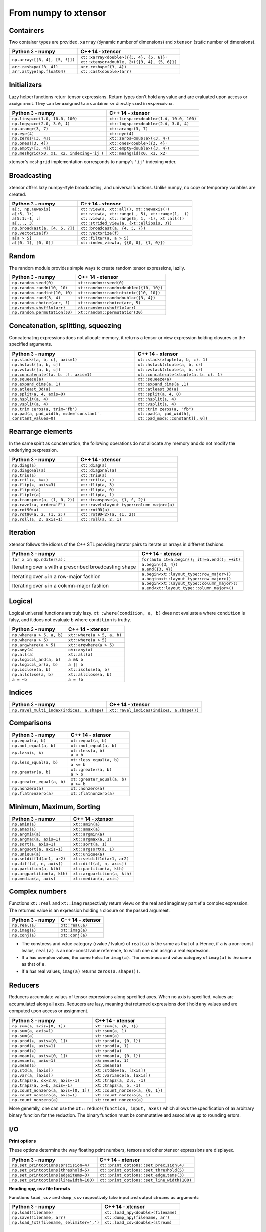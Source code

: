 .. Copyright (c) 2016, Johan Mabille, Sylvain Corlay and Wolf Vollprecht

   Distributed under the terms of the BSD 3-Clause License.

   The full license is in the file LICENSE, distributed with this software.

From numpy to xtensor
=====================

.. image:: numpy.svg
   :height: 100px
   :align: right

.. raw:: html

   <style>
   .rst-content table.docutils {
       width: 100%;
       table-layout: fixed;
       border: none;
   }

   table.docutils th {
       text-align: center;
   }

   table.docutils .line-block {
       margin-left: 0;
       margin-bottom: 0;
   }

   table.docutils code.literal {
       color: initial;
   }

   code.docutils {
       background: initial;
       border: none;
   }

   * {
       border: none;
   }

   .rst-content table.docutils thead {
       background-color: #d0e0e0;
   }

   .rst-content table.docutils td {
       border-bottom: none;
       border-left: none;
   }

   .rst-content table.docutils tr:hover {
       background-color: #d0e0e0;
   }

   .rst-content table.docutils:not(.field-list) tr:nth-child(2n-1):hover td {
       background-color: initial;
   }

   #linear-algebra table.docutils thead .row-odd {
       background: #ffdddd;
   }

   #linear-algebra tr:nth-child(2n-1) td {
       background: #f9f3f3;
   }

   #linear-algebra tr:hover {
       background: #ffdddd;
   }

   #linear-algebra tr:nth-child(2n-1):hover td {
       background-color: initial;
   }
   </style>

Containers
----------

Two container types are provided. ``xarray`` (dynamic number of dimensions) and ``xtensor``
(static number of dimensions).

+------------------------------------------------+------------------------------------------------+
|             Python 3 - numpy                   |               C++ 14 - xtensor                 |
+================================================+================================================+
| ``np.array([[3, 4], [5, 6]])``                 | | ``xt::xarray<double>({{3, 4}, {5, 6}})``     |
|                                                | | ``xt::xtensor<double, 2>({{3, 4}, {5, 6}})`` |
+------------------------------------------------+------------------------------------------------+
| ``arr.reshape([3, 4])``                        | ``arr.reshape({3, 4})``                        |
+------------------------------------------------+------------------------------------------------+
| ``arr.astype(np.float64)``                     | ``xt::cast<double>(arr)``                      |
+------------------------------------------------+------------------------------------------------+

Initializers
------------

Lazy helper functions return tensor expressions. Return types don't hold any value and are
evaluated upon access or assignment. They can be assigned to a container or directly used in
expressions.

+-----------------------------------------------+-----------------------------------------------+
|             Python 3 - numpy                  |               C++ 14 - xtensor                |
+===============================================+===============================================+
| ``np.linspace(1.0, 10.0, 100)``               | ``xt::linspace<double>(1.0, 10.0, 100)``      |
+-----------------------------------------------+-----------------------------------------------+
| ``np.logspace(2.0, 3.0, 4)``                  | ``xt::logspace<double>(2.0, 3.0, 4)``         |
+-----------------------------------------------+-----------------------------------------------+
| ``np.arange(3, 7)``                           | ``xt::arange(3, 7)``                          |
+-----------------------------------------------+-----------------------------------------------+
| ``np.eye(4)``                                 | ``xt::eye(4)``                                |
+-----------------------------------------------+-----------------------------------------------+
| ``np.zeros([3, 4])``                          | ``xt::zeros<double>({3, 4})``                 |
+-----------------------------------------------+-----------------------------------------------+
| ``np.ones([3, 4])``                           | ``xt::ones<double>({3, 4})``                  |
+-----------------------------------------------+-----------------------------------------------+
| ``np.empty([3, 4])``                          | ``xt::empty<double>({3, 4})``                 |
+-----------------------------------------------+-----------------------------------------------+
| ``np.meshgrid(x0, x1, x2, indexing='ij')``    | ``xt::meshgrid(x0, x1, x2)``                  |
+-----------------------------------------------+-----------------------------------------------+

xtensor's ``meshgrid`` implementation corresponds to numpy's ``'ij'`` indexing order.

Broadcasting
------------

xtensor offers lazy numpy-style broadcasting, and universal functions. Unlike numpy, no copy
or temporary variables are created.

+-----------------------------------------------------+-----------------------------------------------------+
|             Python 3 - numpy                        |                   C++ 14 - xtensor                  |
+=====================================================+=====================================================+
| | ``a[:, np.newaxis]``                              | | ``xt::view(a, xt::all(), xt::newaxis())``         |
| | ``a[:5, 1:]``                                     | | ``xt::view(a, xt::range(_, 5), xt::range(1, _))`` |
| | ``a[5:1:-1, :]``                                  | | ``xt::view(a, xt::range(5, 1, -1), xt::all())``   |
| | ``a[..., 3]``                                     | | ``xt::strided_view(a, {xt::ellipsis, 3})``        |
+-----------------------------------------------------+-----------------------------------------------------+
| ``np.broadcast(a, [4, 5, 7])``                      | ``xt::broadcast(a, {4, 5, 7})``                     |
+-----------------------------------------------------+-----------------------------------------------------+
| ``np.vectorize(f)``                                 | ``xt::vectorize(f)``                                |
+-----------------------------------------------------+-----------------------------------------------------+
| ``a[a > 5]``                                        | ``xt::filter(a, a > 5)``                            |
+-----------------------------------------------------+-----------------------------------------------------+
| ``a[[0, 1], [0, 0]]``                               | ``xt::index_view(a, {{0, 0}, {1, 0}})``             |
+-----------------------------------------------------+-----------------------------------------------------+

Random
------

The random module provides simple ways to create random tensor expressions, lazily.

+-----------------------------------------------+-----------------------------------------------+
|            Python 3 - numpy                   |                C++ 14 - xtensor               |
+===============================================+===============================================+
| ``np.random.seed(0)``                         | ``xt::random::seed(0)``                       |
+-----------------------------------------------+-----------------------------------------------+
| ``np.random.randn(10, 10)``                   | ``xt::random::randn<double>({10, 10})``       |
+-----------------------------------------------+-----------------------------------------------+
| ``np.random.randint(10, 10)``                 | ``xt::random::randint<int>({10, 10})``        |
+-----------------------------------------------+-----------------------------------------------+
| ``np.random.rand(3, 4)``                      | ``xt::random::rand<double>({3, 4})``          |
+-----------------------------------------------+-----------------------------------------------+
| ``np.random.choice(arr, 5)``                  | ``xt::random::choice(arr, 5)``                |
+-----------------------------------------------+-----------------------------------------------+
| ``np.random.shuffle(arr)``                    | ``xt::random::shuffle(arr)``                  |
+-----------------------------------------------+-----------------------------------------------+
| ``np.random.permutation(30)``                 | ``xt::random::permutation(30)``               |
+-----------------------------------------------+-----------------------------------------------+

Concatenation, splitting, squeezing
-----------------------------------

Concatenating expressions does not allocate memory, it returns a tensor or view expression holding
closures on the specified arguments.

+--------------------------------------------------------------+------------------------------------------------------------+
|            Python 3 - numpy                                  |                C++ 14 - xtensor                            |
+==============================================================+============================================================+
| ``np.stack([a, b, c], axis=1)``                              | ``xt::stack(xtuple(a, b, c), 1)``                          |
+--------------------------------------------------------------+------------------------------------------------------------+
| ``np.hstack([a, b, c])``                                     | ``xt::hstack(xtuple(a, b, c))``                            |
+--------------------------------------------------------------+------------------------------------------------------------+
| ``np.vstack([a, b, c])``                                     | ``xt::vstack(xtuple(a, b, c))``                            |
+--------------------------------------------------------------+------------------------------------------------------------+
| ``np.concatenate([a, b, c], axis=1)``                        | ``xt::concatenate(xtuple(a, b, c), 1)``                    |
+--------------------------------------------------------------+------------------------------------------------------------+
| ``np.squeeze(a)``                                            | ``xt::squeeze(a)``                                         |
+--------------------------------------------------------------+------------------------------------------------------------+
| ``np.expand_dims(a, 1)``                                     | ``xt::expand_dims(a ,1)``                                  |
+--------------------------------------------------------------+------------------------------------------------------------+
| ``np.atleast_3d(a)``                                         | ``xt::atleast_3d(a)``                                      |
+--------------------------------------------------------------+------------------------------------------------------------+
| ``np.split(a, 4, axis=0)``                                   | ``xt::split(a, 4, 0)``                                     |
+--------------------------------------------------------------+------------------------------------------------------------+
| ``np.hsplit(a, 4)``                                          | ``xt::hsplit(a, 4)``                                       |
+--------------------------------------------------------------+------------------------------------------------------------+
| ``np.vsplit(a, 4)``                                          | ``xt::vsplit(a, 4)``                                       |
+--------------------------------------------------------------+------------------------------------------------------------+
| ``np.trim_zeros(a, trim='fb')``                              | ``xt::trim_zeros(a, "fb")``                                |
+--------------------------------------------------------------+------------------------------------------------------------+
| ``np.pad(a, pad_width, mode='constant', constant_values=0)`` | ``xt::pad(a, pad_width[, xt::pad_mode::constant][, 0])``   |
+--------------------------------------------------------------+------------------------------------------------------------+

Rearrange elements
------------------

In the same spirit as concatenation, the following operations do not allocate any memory and do
not modify the underlying xexpression.

+-----------------------------------------------+-----------------------------------------------+
|            Python 3 - numpy                   |                C++ 14 - xtensor               |
+===============================================+===============================================+
| ``np.diag(a)``                                | ``xt::diag(a)``                               |
+-----------------------------------------------+-----------------------------------------------+
| ``np.diagonal(a)``                            | ``xt::diagonal(a)``                           |
+-----------------------------------------------+-----------------------------------------------+
| ``np.triu(a)``                                | ``xt::triu(a)``                               |
+-----------------------------------------------+-----------------------------------------------+
| ``np.tril(a, k=1)``                           | ``xt::tril(a, 1)``                            |
+-----------------------------------------------+-----------------------------------------------+
| ``np.flip(a, axis=3)``                        | ``xt::flip(a, 3)``                            |
+-----------------------------------------------+-----------------------------------------------+
| ``np.flipud(a)``                              | ``xt::flip(a, 0)``                            |
+-----------------------------------------------+-----------------------------------------------+
| ``np.fliplr(a)``                              | ``xt::flip(a, 1)``                            |
+-----------------------------------------------+-----------------------------------------------+
| ``np.transpose(a, (1, 0, 2))``                | ``xt::transpose(a, {1, 0, 2})``               |
+-----------------------------------------------+-----------------------------------------------+
| ``np.ravel(a, order='F')``                    | ``xt::ravel<layout_type::column_major>(a)``   |
+-----------------------------------------------+-----------------------------------------------+
| ``np.rot90(a)``                               | ``xt::rot90(a)``                              |
+-----------------------------------------------+-----------------------------------------------+
| ``np.rot90(a, 2, (1, 2))``                    | ``xt::rot90<2>(a, {1, 2})``                   |
+-----------------------------------------------+-----------------------------------------------+
| ``np.roll(a, 2, axis=1)``                     | ``xt::roll(a, 2, 1)``                         |
+-----------------------------------------------+-----------------------------------------------+

Iteration
---------

xtensor follows the idioms of the C++ STL providing iterator pairs to iterate on arrays in
different fashions.

+----------------------------------------------------------------+----------------------------------------------------------------+
|            Python 3 - numpy                                    |                C++ 14 - xtensor                                |
+================================================================+================================================================+
| | ``for x in np.nditer(a):``                                   | | ``for(auto it=a.begin(); it!=a.end(); ++it)``                |
+----------------------------------------------------------------+----------------------------------------------------------------+
| Iterating over ``a`` with a prescribed broadcasting shape      | | ``a.begin({3, 4})``                                          |
|                                                                | | ``a.end({3, 4})``                                            |
+----------------------------------------------------------------+----------------------------------------------------------------+
| Iterating over ``a`` in a row-major fashion                    | | ``a.begin<xt::layout_type::row_major>()``                    |
|                                                                | | ``a.begin<xt::layout_type::row_major>()``                    |
+----------------------------------------------------------------+----------------------------------------------------------------+
| Iterating over ``a`` in a column-major fashion                 | | ``a.begin<xt::layout_type::column_major>()``                 |
|                                                                | | ``a.end<xt::layout_type::column_major>()``                   |
+----------------------------------------------------------------+----------------------------------------------------------------+

Logical
-------

Logical universal functions are truly lazy. ``xt::where(condition, a, b)`` does not evaluate ``a``
where ``condition`` is falsy, and it does not evaluate ``b`` where ``condition`` is truthy.

+-----------------------------------------------+-----------------------------------------------+
|            Python 3 - numpy                   |                C++ 14 - xtensor               |
+===============================================+===============================================+
| ``np.where(a > 5, a, b)``                     | ``xt::where(a > 5, a, b)``                    |
+-----------------------------------------------+-----------------------------------------------+
| ``np.where(a > 5)``                           | ``xt::where(a > 5)``                          |
+-----------------------------------------------+-----------------------------------------------+
| ``np.argwhere(a > 5)``                        | ``xt::argwhere(a > 5)``                       |
+-----------------------------------------------+-----------------------------------------------+
| ``np.any(a)``                                 | ``xt::any(a)``                                |
+-----------------------------------------------+-----------------------------------------------+
| ``np.all(a)``                                 | ``xt::all(a)``                                |
+-----------------------------------------------+-----------------------------------------------+
| ``np.logical_and(a, b)``                      | ``a && b``                                    |
+-----------------------------------------------+-----------------------------------------------+
| ``np.logical_or(a, b)``                       | ``a || b``                                    |
+-----------------------------------------------+-----------------------------------------------+
| ``np.isclose(a, b)``                          | ``xt::isclose(a, b)``                         |
+-----------------------------------------------+-----------------------------------------------+
| ``np.allclose(a, b)``                         | ``xt::allclose(a, b)``                        |
+-----------------------------------------------+-----------------------------------------------+
| ``a = ~b``                                    | ``a = !b``                                    |
+-----------------------------------------------+-----------------------------------------------+

Indices
-------

+-----------------------------------------------+-----------------------------------------------+
|            Python 3 - numpy                   |                C++ 14 - xtensor               |
+===============================================+===============================================+
| ``np.ravel_multi_index(indices, a.shape)``    | ``xt::ravel_indices(indices, a.shape())``     |
+-----------------------------------------------+-----------------------------------------------+

Comparisons
-----------

+--------------------------------------------+-----------------------------------------------+
|            Python 3 - numpy                |                C++ 14 - xtensor               |
+============================================+===============================================+
| ``np.equal(a, b)``                         | ``xt::equal(a, b)``                           |
+--------------------------------------------+-----------------------------------------------+
| ``np.not_equal(a, b)``                     | ``xt::not_equal(a, b)``                       |
+--------------------------------------------+-----------------------------------------------+
| ``np.less(a, b)``                          || ``xt::less(a, b)``                           |
|                                            || ``a < b``                                    |
+--------------------------------------------+-----------------------------------------------+
| ``np.less_equal(a, b)``                    || ``xt::less_equal(a, b)``                     |
|                                            || ``a <= b``                                   |
+--------------------------------------------+-----------------------------------------------+
| ``np.greater(a, b)``                       || ``xt::greater(a, b)``                        |
|                                            || ``a > b``                                    |
+--------------------------------------------+-----------------------------------------------+
| ``np.greater_equal(a, b)``                 || ``xt::greater_equal(a, b)``                  |
|                                            || ``a >= b``                                   |
+--------------------------------------------+-----------------------------------------------+
| ``np.nonzero(a)``                          | ``xt::nonzero(a)``                            |
+--------------------------------------------+-----------------------------------------------+
| ``np.flatnonzero(a)``                      | ``xt::flatnonzero(a)``                        |
+--------------------------------------------+-----------------------------------------------+

Minimum, Maximum, Sorting
-------------------------

+--------------------------------------------+-----------------------------------------------+
|            Python 3 - numpy                |                C++ 14 - xtensor               |
+============================================+===============================================+
| ``np.amin(a)``                             | ``xt::amin(a)``                               |
+--------------------------------------------+-----------------------------------------------+
| ``np.amax(a)``                             | ``xt::amax(a)``                               |
+--------------------------------------------+-----------------------------------------------+
| ``np.argmin(a)``                           | ``xt::argmin(a)``                             |
+--------------------------------------------+-----------------------------------------------+
| ``np.argmax(a, axis=1)``                   | ``xt::argmax(a, 1)``                          |
+--------------------------------------------+-----------------------------------------------+
| ``np.sort(a, axis=1)``                     | ``xt::sort(a, 1)``                            |
+--------------------------------------------+-----------------------------------------------+
| ``np.argsort(a, axis=1)``                  | ``xt::argsort(a, 1)``                         |
+--------------------------------------------+-----------------------------------------------+
| ``np.unique(a)``                           | ``xt::unique(a)``                             |
+--------------------------------------------+-----------------------------------------------+
| ``np.setdiff1d(ar1, ar2)``                 | ``xt::setdiff1d(ar1, ar2)``                   |
+--------------------------------------------+-----------------------------------------------+
| ``np.diff(a[, n, axis])``                  | ``xt::diff(a[, n, axis])``                    |
+--------------------------------------------+-----------------------------------------------+
| ``np.partition(a, kth)``                   | ``xt::partition(a, kth)``                     |
+--------------------------------------------+-----------------------------------------------+
| ``np.argpartition(a, kth)``                | ``xt::argpartition(a, kth)``                  |
+--------------------------------------------+-----------------------------------------------+
| ``np.median(a, axis)``                     | ``xt::median(a, axis)``                       |
+--------------------------------------------+-----------------------------------------------+

Complex numbers
---------------

Functions ``xt::real`` and ``xt::imag`` respectively return views on the real and imaginary part
of a complex expression. The returned value is an expression holding a closure on the passed
argument.

+--------------------------------------------+-----------------------------------------------+
|            Python 3 - numpy                |                C++ 14 - xtensor               |
+============================================+===============================================+
| ``np.real(a)``                             | ``xt::real(a)``                               |
+--------------------------------------------+-----------------------------------------------+
| ``np.imag(a)``                             | ``xt::imag(a)``                               |
+--------------------------------------------+-----------------------------------------------+
| ``np.conj(a)``                             | ``xt::conj(a)``                               |
+--------------------------------------------+-----------------------------------------------+

- The constness and value category (rvalue / lvalue) of ``real(a)`` is the same as that of ``a``.
  Hence, if ``a`` is a non-const lvalue, ``real(a)`` is an non-const lvalue reference, to which
  one can assign a real expression.
- If ``a`` has complex values, the same holds for ``imag(a)``. The constness and value category of
  ``imag(a)`` is the same as that of ``a``.
- If ``a`` has real values, ``imag(a)`` returns ``zeros(a.shape())``.

Reducers
--------

Reducers accumulate values of tensor expressions along specified axes. When no axis is specified,
values are accumulated along all axes. Reducers are lazy, meaning that returned expressions don't
hold any values and are computed upon access or assignment.

+-----------------------------------------------+-----------------------------------------------+
|            Python 3 - numpy                   |                C++ 14 - xtensor               |
+===============================================+===============================================+
| ``np.sum(a, axis=[0, 1])``                    | ``xt::sum(a, {0, 1})``                        |
+-----------------------------------------------+-----------------------------------------------+
| ``np.sum(a, axis=1)``                         | ``xt::sum(a, 1)``                             |
+-----------------------------------------------+-----------------------------------------------+
| ``np.sum(a)``                                 | ``xt::sum(a)``                                |
+-----------------------------------------------+-----------------------------------------------+
| ``np.prod(a, axis=[0, 1])``                   | ``xt::prod(a, {0, 1})``                       |
+-----------------------------------------------+-----------------------------------------------+
| ``np.prod(a, axis=1)``                        | ``xt::prod(a, 1)``                            |
+-----------------------------------------------+-----------------------------------------------+
| ``np.prod(a)``                                | ``xt::prod(a)``                               |
+-----------------------------------------------+-----------------------------------------------+
| ``np.mean(a, axis=[0, 1])``                   | ``xt::mean(a, {0, 1})``                       |
+-----------------------------------------------+-----------------------------------------------+
| ``np.mean(a, axis=1)``                        | ``xt::mean(a, 1)``                            |
+-----------------------------------------------+-----------------------------------------------+
| ``np.mean(a)``                                | ``xt::mean(a)``                               |
+-----------------------------------------------+-----------------------------------------------+
| ``np.std(a, [axis])``                         | ``xt::stddev(a, [axis])``                     |
+-----------------------------------------------+-----------------------------------------------+
| ``np.var(a, [axis])``                         | ``xt::variance(a, [axis])``                   |
+-----------------------------------------------+-----------------------------------------------+
| ``np.trapz(a, dx=2.0, axis=-1)``              | ``xt::trapz(a, 2.0, -1)``                     |
+-----------------------------------------------+-----------------------------------------------+
| ``np.trapz(a, x=b, axis=-1)``                 | ``xt::trapz(a, b, -1)``                       |
+-----------------------------------------------+-----------------------------------------------+
| ``np.count_nonzero(a, axis=[0, 1])``          | ``xt::count_nonzero(a, {0, 1})``              |
+-----------------------------------------------+-----------------------------------------------+
| ``np.count_nonzero(a, axis=1)``               | ``xt::count_nonzero(a, 1)``                   |
+-----------------------------------------------+-----------------------------------------------+
| ``np.count_nonzero(a)``                       | ``xt::count_nonzero(a)``                      |
+-----------------------------------------------+-----------------------------------------------+

More generally, one can use the ``xt::reduce(function, input, axes)`` which allows the specification
of an arbitrary binary function for the reduction. The binary function must be commutative and
associative up to rounding errors.

I/O
---

**Print options**

These options determine the way floating point numbers, tensors and other xtensor expressions are displayed.

+-----------------------------------------------+-----------------------------------------------+
|            Python 3 - numpy                   |                C++ 14 - xtensor               |
+===============================================+===============================================+
| ``np.set_printoptions(precision=4)``          | ``xt::print_options::set_precision(4)``       |
+-----------------------------------------------+-----------------------------------------------+
| ``np.set_printoptions(threshold=5)``          | ``xt::print_options::set_threshold(5)``       |
+-----------------------------------------------+-----------------------------------------------+
| ``np.set_printoptions(edgeitems=3)``          | ``xt::print_options::set_edgeitems(3)``       |
+-----------------------------------------------+-----------------------------------------------+
| ``np.set_printoptions(linewidth=100)``        | ``xt::print_options::set_line_width(100)``    |
+-----------------------------------------------+-----------------------------------------------+

**Reading npy, csv file formats**

Functions ``load_csv`` and ``dump_csv`` respectively take input and output streams as arguments.

+-----------------------------------------------+-----------------------------------------------+
|            Python 3 - numpy                   |                C++ 14 - xtensor               |
+===============================================+===============================================+
| ``np.load(filename)``                         | ``xt::load_npy<double>(filename)``            |
+-----------------------------------------------+-----------------------------------------------+
| ``np.save(filename, arr)``                    | ``xt::dump_npy(filename, arr)``               |
+-----------------------------------------------+-----------------------------------------------+
| ``np.load_txt(filename, delimiter=',')``      | ``xt::load_csv<double>(stream)``              |
+-----------------------------------------------+-----------------------------------------------+

Mathematical functions
----------------------

xtensor universal functions are provided for a large set number of mathematical functions.

**Basic functions:**

+-----------------------------------------------+-----------------------------------------------+
|            Python 3 - numpy                   |                C++ 14 - xtensor               |
+===============================================+===============================================+
| ``np.absolute(a)``                            | ``xt::abs(a)``                                |
+-----------------------------------------------+-----------------------------------------------+
| ``np.sign(a)``                                | ``xt::sign(a)``                               |
+-----------------------------------------------+-----------------------------------------------+
| ``np.remainder(a, b)``                        | ``xt::remainder(a, b)``                       |
+-----------------------------------------------+-----------------------------------------------+
| ``np.minimum(a, b)``                          | ``xt::minimum(a, b)``                         |
+-----------------------------------------------+-----------------------------------------------+
| ``np.maximum(a, b)``                          | ``xt::maximum(a, b)``                         |
+-----------------------------------------------+-----------------------------------------------+
| ``np.clip(a, min, max)``                      | ``xt::clip(a, min, max)``                     |
+-----------------------------------------------+-----------------------------------------------+
|                                               | ``xt::fma(a, b, c)``                          |
+-----------------------------------------------+-----------------------------------------------+
| ``np.interp(x, xp, fp, [,left, right])``      | ``xt::interp(x, xp, fp, [,left, right])``     |
+-----------------------------------------------+-----------------------------------------------+
| ``np.rad2deg(a)``                             | ``xt::rad2deg(a)``                            |
+-----------------------------------------------+-----------------------------------------------+
| ``np.degrees(a)``                             | ``xt::degrees(a)``                            |
+-----------------------------------------------+-----------------------------------------------+
| ``np.deg2rad(a)``                             | ``xt::deg2rad(a)``                            |
+-----------------------------------------------+-----------------------------------------------+
| ``np.radians(a)``                             | ``xt::radians(a)``                            |
+-----------------------------------------------+-----------------------------------------------+


**Exponential functions:**

+-----------------------------------------------+-----------------------------------------------+
|            Python 3 - numpy                   |                C++ 14 - xtensor               |
+===============================================+===============================================+
| ``np.exp(a)``                                 | ``xt::exp(a)``                                |
+-----------------------------------------------+-----------------------------------------------+
| ``np.expm1(a)``                               | ``xt::expm1(a)``                              |
+-----------------------------------------------+-----------------------------------------------+
| ``np.log(a)``                                 | ``xt::log(a)``                                |
+-----------------------------------------------+-----------------------------------------------+
| ``np.log1p(a)``                               | ``xt::log1p(a)``                              |
+-----------------------------------------------+-----------------------------------------------+

**Power functions:**

+-----------------------------------------------+-----------------------------------------------+
|            Python 3 - numpy                   |                C++ 14 - xtensor               |
+===============================================+===============================================+
| ``np.power(a, p)``                            | ``xt::pow(a, b)``                             |
+-----------------------------------------------+-----------------------------------------------+
| ``np.sqrt(a)``                                | ``xt::sqrt(a)``                               |
+-----------------------------------------------+-----------------------------------------------+
| ``np.square(a)``                              | ``xt::square(a)``                             |
|                                               | ``xt::cube(a)``                               |
+-----------------------------------------------+-----------------------------------------------+
| ``np.cbrt(a)``                                | ``xt::cbrt(a)``                               |
+-----------------------------------------------+-----------------------------------------------+

**Trigonometric functions:**

+-----------------------------------------------+-----------------------------------------------+
|            Python 3 - numpy                   |                C++ 14 - xtensor               |
+===============================================+===============================================+
| ``np.sin(a)``                                 | ``xt::sin(a)``                                |
+-----------------------------------------------+-----------------------------------------------+
| ``np.cos(a)``                                 | ``xt::cos(a)``                                |
+-----------------------------------------------+-----------------------------------------------+
| ``np.tan(a)``                                 | ``xt::tan(a)``                                |
+-----------------------------------------------+-----------------------------------------------+

**Hyperbolic functions:**

+-----------------------------------------------+-----------------------------------------------+
|            Python 3 - numpy                   |                C++ 14 - xtensor               |
+===============================================+===============================================+
| ``np.sinh(a)``                                | ``xt::sinh(a)``                               |
+-----------------------------------------------+-----------------------------------------------+
| ``np.cosh(a)``                                | ``xt::cosh(a)``                               |
+-----------------------------------------------+-----------------------------------------------+
| ``np.tanh(a)``                                | ``xt::tanh(a)``                               |
+-----------------------------------------------+-----------------------------------------------+

**Error and gamma functions:**

+-----------------------------------------------+-----------------------------------------------+
|            Python 3 - numpy                   |                C++ 14 - xtensor               |
+===============================================+===============================================+
| ``scipy.special.erf(a)``                      | ``xt::erf(a)``                                |
+-----------------------------------------------+-----------------------------------------------+
| ``scipy.special.gamma(a)``                    | ``xt::tgamma(a)``                             |
+-----------------------------------------------+-----------------------------------------------+
| ``scipy.special.gammaln(a)``                  | ``xt::lgamma(a)``                             |
+-----------------------------------------------+-----------------------------------------------+

**Classification functions:**

+-----------------------------------------------+-----------------------------------------------+
|            Python 3 - numpy                   |                C++ 14 - xtensor               |
+===============================================+===============================================+
| ``np.isnan(a)``                               | ``xt::isnan(a)``                              |
+-----------------------------------------------+-----------------------------------------------+
| ``np.isinf(a)``                               | ``xt::isinf(a)``                              |
+-----------------------------------------------+-----------------------------------------------+
| ``np.isfinite(a)``                            | ``xt::isfinite(a)``                           |
+-----------------------------------------------+-----------------------------------------------+

**Histogram:**

+-------------------------------------------------------------------------------+--------------------------------------------------------------------------------+
|                           Python 3 - numpy                                    |                           C++ 14 - xtensor                                     |
+===============================================================================+================================================================================+
| ``np.histogram(a, bins[, weights][, density])``                               | ``xt::histogram(a, bins[, weights][, density])``                               |
+-------------------------------------------------------------------------------+--------------------------------------------------------------------------------+
| ``np.histogram_bin_edges(a, bins[, weights][, left, right][, bins][, mode])`` | ``xt::histogram_bin_edges(a, bins[, weights][, left, right][, bins][, mode])`` |
+-------------------------------------------------------------------------------+--------------------------------------------------------------------------------+
| ``np.bincount(arr)``                                                          | ``xt::bincount(arr)``                                                          |
+-------------------------------------------------------------------------------+--------------------------------------------------------------------------------+

Linear algebra
--------------

Many functions found in the ``numpy.linalg`` module are implemented in `xtensor-blas`_, a separate package offering BLAS and LAPACK bindings, as well as a convenient interface replicating the ``linalg`` module.

Please note, however, that while we're trying to be as close to NumPy as possible, some features are not
implemented yet. Most prominently that is broadcasting for all functions except for ``dot``.


**Matrix, vector and tensor products**

+---------------------------------------------+---------------------------------------------------+
|              Python 3 - numpy               |               C++ 14 - xtensor                    |
+=============================================+===================================================+
| ``np.dot(a, b)``                            | ``xt::linalg::dot(a, b)``                         |
+---------------------------------------------+---------------------------------------------------+
| ``np.vdot(a, b)``                           | ``xt::linalg::vdot(a, b)``                        |
+---------------------------------------------+---------------------------------------------------+
| ``np.outer(a, b)``                          | ``xt::linalg::outer(a, b)``                       |
+---------------------------------------------+---------------------------------------------------+
| ``np.matrix_power(a, 123)``                 | ``xt::linalg::matrix_power(a, 123)``              |
+---------------------------------------------+---------------------------------------------------+
| ``np.kron(a, b)``                           | ``xt::linalg::kron(a, b)``                        |
+---------------------------------------------+---------------------------------------------------+
| ``np.tensordot(a, b, axes=3)``              | ``xt::linalg::tensordot(a, b, 3)``                |
+---------------------------------------------+---------------------------------------------------+
| ``np.tensordot(a, b, axes=((0,2),(1,3))``   | ``xt::linalg::tensordot(a, b, {0, 2}, {1, 3})``   |
+---------------------------------------------+---------------------------------------------------+


**Decompositions**

+-----------------------------+-----------------------------+
|       Python 3 - numpy      |       C++ 14 - xtensor      |
+=============================+=============================+
| ``np.linalg.cholesky(a)``   | ``xt::linalg::cholesky(a)`` |
+-----------------------------+-----------------------------+
| ``np.linalg.qr(a)``         | ``xt::linalg::qr(a)``       |
+-----------------------------+-----------------------------+
| ``np.linalg.svd(a)``        | ``xt::linalg::svd(a)``      |
+-----------------------------+-----------------------------+


**Matrix eigenvalues**

+-----------------------------+-----------------------------+
|       Python 3 - numpy      |       C++ 14 - xtensor      |
+=============================+=============================+
| ``np.linalg.eig(a)``        | ``xt::linalg::eig(a)``      |
+-----------------------------+-----------------------------+
| ``np.linalg.eigvals(a)``    | ``xt::linalg::eigvals(a)``  |
+-----------------------------+-----------------------------+
| ``np.linalg.eigh(a)``       | ``xt::linalg::eigh(a)``     |
+-----------------------------+-----------------------------+
| ``np.linalg.eigvalsh(a)``   | ``xt::linalg::eigvalsh(a)`` |
+-----------------------------+-----------------------------+

**Norms and other numbers**

+--------------------------------+--------------------------------+
|        Python 3 - numpy        |        C++ 14 - xtensor        |
+================================+================================+
| ``np.linalg.norm(a, order=2)`` | ``xt::linalg::norm(a, 2)``     |
+--------------------------------+--------------------------------+
| ``np.linalg.cond(a)``          | ``xt::linalg::cond(a)``        |
+--------------------------------+--------------------------------+
| ``np.linalg.det(a)``           | ``xt::linalg::det(a)``         |
+--------------------------------+--------------------------------+
| ``np.linalg.matrix_rank(a)``   | ``xt::linalg::matrix_rank(a)`` |
+--------------------------------+--------------------------------+
| ``np.linalg.slogdet(a)``       | ``xt::linalg::slogdet(a)``     |
+--------------------------------+--------------------------------+
| ``np.trace(a)``                | ``xt::linalg::trace(a)``       |
+--------------------------------+--------------------------------+

**Solving equations and inverting matrices**

+--------------------------------+--------------------------------+
|        Python 3 - numpy        |        C++ 14 - xtensor        |
+================================+================================+
| ``np.linalg.inv(a)``           | ``xt::linalg::inv(a)``         |
+--------------------------------+--------------------------------+
| ``np.linalg.pinv(a)``          | ``xt::linalg::pinv(a)``        |
+--------------------------------+--------------------------------+
| ``np.linalg.solve(A, b)``      | ``xt::linalg::solve(A, b)``    |
+--------------------------------+--------------------------------+
| ``np.linalg.lstsq(A, b)``      | ``xt::linalg::lstsq(A, b)``    |
+--------------------------------+--------------------------------+


.. _`xtensor-blas`: https://github.com/xtensor-stack/xtensor-blas
